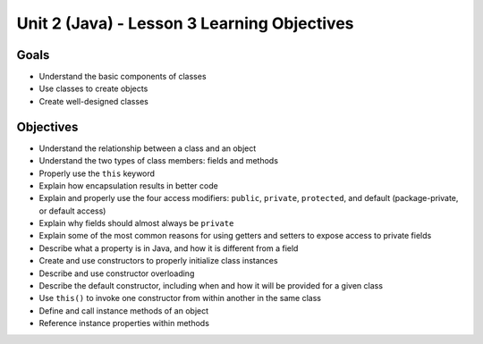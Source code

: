 Unit 2 (Java) - Lesson 3 Learning Objectives
============================================

Goals
-----

- Understand the basic components of classes
- Use classes to create objects
- Create well-designed classes

Objectives
----------

- Understand the relationship between a class and an object
- Understand the two types of class members: fields and methods
- Properly use the ``this`` keyword
- Explain how encapsulation results in better code
- Explain and properly use the four access modifiers: ``public``, ``private``, ``protected``, and default (package-private, or default access)
- Explain why fields should almost always be ``private``
- Explain some of the most common reasons for using getters and setters to expose access to private fields
- Describe what a property is in Java, and how it is different from a field
- Create and use constructors to properly initialize class instances
- Describe and use constructor overloading
- Describe the default constructor, including when and how it will be provided for a given class
- Use ``this()`` to invoke one constructor from within another in the same class
- Define and call instance methods of an object
- Reference instance properties within methods
